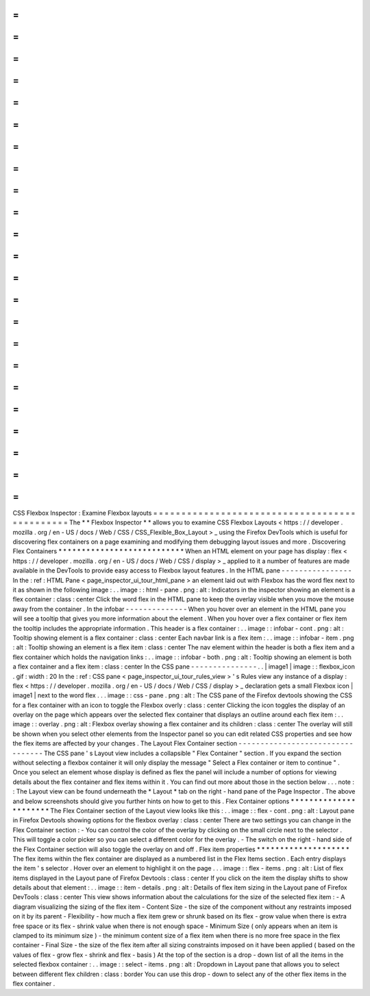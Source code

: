=
=
=
=
=
=
=
=
=
=
=
=
=
=
=
=
=
=
=
=
=
=
=
=
=
=
=
=
=
=
=
=
=
=
=
=
=
=
=
=
=
=
=
=
=
=
CSS
Flexbox
Inspector
:
Examine
Flexbox
layouts
=
=
=
=
=
=
=
=
=
=
=
=
=
=
=
=
=
=
=
=
=
=
=
=
=
=
=
=
=
=
=
=
=
=
=
=
=
=
=
=
=
=
=
=
=
=
The
*
*
Flexbox
Inspector
*
*
allows
you
to
examine
CSS
Flexbox
Layouts
<
https
:
/
/
developer
.
mozilla
.
org
/
en
-
US
/
docs
/
Web
/
CSS
/
CSS_Flexible_Box_Layout
>
_
using
the
Firefox
DevTools
which
is
useful
for
discovering
flex
containers
on
a
page
examining
and
modifying
them
debugging
layout
issues
and
more
.
Discovering
Flex
Containers
*
*
*
*
*
*
*
*
*
*
*
*
*
*
*
*
*
*
*
*
*
*
*
*
*
*
*
When
an
HTML
element
on
your
page
has
display
:
flex
<
https
:
/
/
developer
.
mozilla
.
org
/
en
-
US
/
docs
/
Web
/
CSS
/
display
>
_
applied
to
it
a
number
of
features
are
made
available
in
the
DevTools
to
provide
easy
access
to
Flexbox
layout
features
.
In
the
HTML
pane
-
-
-
-
-
-
-
-
-
-
-
-
-
-
-
-
In
the
:
ref
:
HTML
Pane
<
page_inspector_ui_tour_html_pane
>
an
element
laid
out
with
Flexbox
has
the
word
flex
next
to
it
as
shown
in
the
following
image
:
.
.
image
:
:
html
-
pane
.
png
:
alt
:
Indicators
in
the
inspector
showing
an
element
is
a
flex
container
:
class
:
center
Click
the
word
flex
in
the
HTML
pane
to
keep
the
overlay
visible
when
you
move
the
mouse
away
from
the
container
.
In
the
infobar
-
-
-
-
-
-
-
-
-
-
-
-
-
-
When
you
hover
over
an
element
in
the
HTML
pane
you
will
see
a
tooltip
that
gives
you
more
information
about
the
element
.
When
you
hover
over
a
flex
container
or
flex
item
the
tooltip
includes
the
appropriate
information
.
This
header
is
a
flex
container
:
.
.
image
:
:
infobar
-
cont
.
png
:
alt
:
Tooltip
showing
element
is
a
flex
container
:
class
:
center
Each
navbar
link
is
a
flex
item
:
.
.
image
:
:
infobar
-
item
.
png
:
alt
:
Tooltip
showing
an
element
is
a
flex
item
:
class
:
center
The
nav
element
within
the
header
is
both
a
flex
item
and
a
flex
container
which
holds
the
navigation
links
:
.
.
image
:
:
infobar
-
both
.
png
:
alt
:
Tooltip
showing
an
element
is
both
a
flex
container
and
a
flex
item
:
class
:
center
In
the
CSS
pane
-
-
-
-
-
-
-
-
-
-
-
-
-
-
-
.
.
|
image1
|
image
:
:
flexbox_icon
.
gif
:
width
:
20
In
the
:
ref
:
CSS
pane
<
page_inspector_ui_tour_rules_view
>
'
s
Rules
view
any
instance
of
a
display
:
flex
<
https
:
/
/
developer
.
mozilla
.
org
/
en
-
US
/
docs
/
Web
/
CSS
/
display
>
_
declaration
gets
a
small
Flexbox
icon
|
image1
|
next
to
the
word
flex
.
.
.
image
:
:
css
-
pane
.
png
:
alt
:
The
CSS
pane
of
the
Firefox
devtools
showing
the
CSS
for
a
flex
container
with
an
icon
to
toggle
the
Flexbox
overly
:
class
:
center
Clicking
the
icon
toggles
the
display
of
an
overlay
on
the
page
which
appears
over
the
selected
flex
container
that
displays
an
outline
around
each
flex
item
:
.
.
image
:
:
overlay
.
png
:
alt
:
Flexbox
overlay
showing
a
flex
container
and
its
children
:
class
:
center
The
overlay
will
still
be
shown
when
you
select
other
elements
from
the
Inspector
panel
so
you
can
edit
related
CSS
properties
and
see
how
the
flex
items
are
affected
by
your
changes
.
The
Layout
Flex
Container
section
-
-
-
-
-
-
-
-
-
-
-
-
-
-
-
-
-
-
-
-
-
-
-
-
-
-
-
-
-
-
-
-
-
The
CSS
pane
'
s
Layout
view
includes
a
collapsible
"
Flex
Container
"
section
.
If
you
expand
the
section
without
selecting
a
flexbox
container
it
will
only
display
the
message
"
Select
a
Flex
container
or
item
to
continue
"
.
Once
you
select
an
element
whose
display
is
defined
as
flex
the
panel
will
include
a
number
of
options
for
viewing
details
about
the
flex
container
and
flex
items
within
it
.
You
can
find
out
more
about
those
in
the
section
below
.
.
.
note
:
:
The
Layout
view
can
be
found
underneath
the
*
Layout
*
tab
on
the
right
-
hand
pane
of
the
Page
Inspector
.
The
above
and
below
screenshots
should
give
you
further
hints
on
how
to
get
to
this
.
Flex
Container
options
*
*
*
*
*
*
*
*
*
*
*
*
*
*
*
*
*
*
*
*
*
*
The
Flex
Container
section
of
the
Layout
view
looks
like
this
:
.
.
image
:
:
flex
-
cont
.
png
:
alt
:
Layout
pane
in
Firefox
Devtools
showing
options
for
the
flexbox
overlay
:
class
:
center
There
are
two
settings
you
can
change
in
the
Flex
Container
section
:
-
You
can
control
the
color
of
the
overlay
by
clicking
on
the
small
circle
next
to
the
selector
.
This
will
toggle
a
color
picker
so
you
can
select
a
different
color
for
the
overlay
.
-
The
switch
on
the
right
-
hand
side
of
the
Flex
Container
section
will
also
toggle
the
overlay
on
and
off
.
Flex
item
properties
*
*
*
*
*
*
*
*
*
*
*
*
*
*
*
*
*
*
*
*
The
flex
items
within
the
flex
container
are
displayed
as
a
numbered
list
in
the
Flex
Items
section
.
Each
entry
displays
the
item
'
s
selector
.
Hover
over
an
element
to
highlight
it
on
the
page
.
.
.
image
:
:
flex
-
items
.
png
:
alt
:
List
of
flex
items
displayed
in
the
Layout
pane
of
Firefox
Devtools
:
class
:
center
If
you
click
on
the
item
the
display
shifts
to
show
details
about
that
element
:
.
.
image
:
:
item
-
details
.
png
:
alt
:
Details
of
flex
item
sizing
in
the
Layout
pane
of
Firefox
DevTools
:
class
:
center
This
view
shows
information
about
the
calculations
for
the
size
of
the
selected
flex
item
:
-
A
diagram
visualizing
the
sizing
of
the
flex
item
-
Content
Size
-
the
size
of
the
component
without
any
restraints
imposed
on
it
by
its
parent
-
Flexibility
-
how
much
a
flex
item
grew
or
shrunk
based
on
its
flex
-
grow
value
when
there
is
extra
free
space
or
its
flex
-
shrink
value
when
there
is
not
enough
space
-
Minimum
Size
(
only
appears
when
an
item
is
clamped
to
its
minimum
size
)
-
the
minimum
content
size
of
a
flex
item
when
there
is
no
more
free
space
in
the
flex
container
-
Final
Size
-
the
size
of
the
flex
item
after
all
sizing
constraints
imposed
on
it
have
been
applied
(
based
on
the
values
of
flex
-
grow
flex
-
shrink
and
flex
-
basis
)
At
the
top
of
the
section
is
a
drop
-
down
list
of
all
the
items
in
the
selected
flexbox
container
:
.
.
image
:
:
select
-
items
.
png
:
alt
:
Dropdown
in
Layout
pane
that
allows
you
to
select
between
different
flex
children
:
class
:
border
You
can
use
this
drop
-
down
to
select
any
of
the
other
flex
items
in
the
flex
container
.
